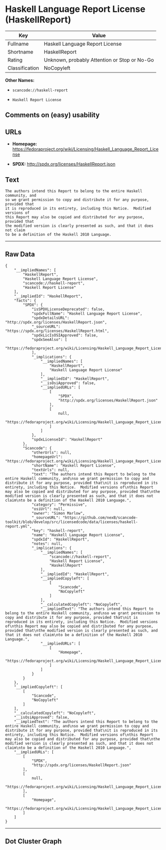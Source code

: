 * Haskell Language Report License (HaskellReport)

| Key              | Value                                          |
|------------------+------------------------------------------------|
| Fullname         | Haskell Language Report License                |
| Shortname        | HaskellReport                                  |
| Rating           | Unknown, probably Attention or Stop or No-Go   |
| Classification   | NoCopyleft                                     |

*Other Names:*

- =scancode://haskell-report=

- =Haskell Report License=

** Comments on (easy) usability

** URLs

- *Homepage:*
  https://fedoraproject.org/wiki/Licensing/Haskell_Language_Report_License

- *SPDX:* http://spdx.org/licenses/HaskellReport.json

** Text

#+BEGIN_EXAMPLE
  The authors intend this Report to belong to the entire Haskell community, and
  so we grant permission to copy and distribute it for any purpose, provided that
  it is reproduced in its entirety, including this Notice.  Modified versions of
  this Report may also be copied and distributed for any purpose, provided that
  the modified version is clearly presented as such, and that it does not claim
  to be a definition of the Haskell 2010 Language.
#+END_EXAMPLE

--------------

** Raw Data

#+BEGIN_EXAMPLE
  {
      "__impliedNames": [
          "HaskellReport",
          "Haskell Language Report License",
          "scancode://haskell-report",
          "Haskell Report License"
      ],
      "__impliedId": "HaskellReport",
      "facts": {
          "SPDX": {
              "isSPDXLicenseDeprecated": false,
              "spdxFullName": "Haskell Language Report License",
              "spdxDetailsURL": "http://spdx.org/licenses/HaskellReport.json",
              "_sourceURL": "https://spdx.org/licenses/HaskellReport.html",
              "spdxLicIsOSIApproved": false,
              "spdxSeeAlso": [
                  "https://fedoraproject.org/wiki/Licensing/Haskell_Language_Report_License"
              ],
              "_implications": {
                  "__impliedNames": [
                      "HaskellReport",
                      "Haskell Language Report License"
                  ],
                  "__impliedId": "HaskellReport",
                  "__isOsiApproved": false,
                  "__impliedURLs": [
                      [
                          "SPDX",
                          "http://spdx.org/licenses/HaskellReport.json"
                      ],
                      [
                          null,
                          "https://fedoraproject.org/wiki/Licensing/Haskell_Language_Report_License"
                      ]
                  ]
              },
              "spdxLicenseId": "HaskellReport"
          },
          "Scancode": {
              "otherUrls": null,
              "homepageUrl": "https://fedoraproject.org/wiki/Licensing/Haskell_Language_Report_License",
              "shortName": "Haskell Report License",
              "textUrls": null,
              "text": "The authors intend this Report to belong to the entire Haskell community, and\nso we grant permission to copy and distribute it for any purpose, provided that\nit is reproduced in its entirety, including this Notice.  Modified versions of\nthis Report may also be copied and distributed for any purpose, provided that\nthe modified version is clearly presented as such, and that it does not claim\nto be a definition of the Haskell 2010 Language.",
              "category": "Permissive",
              "osiUrl": null,
              "owner": "Simon Marlow",
              "_sourceURL": "https://github.com/nexB/scancode-toolkit/blob/develop/src/licensedcode/data/licenses/haskell-report.yml",
              "key": "haskell-report",
              "name": "Haskell Language Report License",
              "spdxId": "HaskellReport",
              "notes": null,
              "_implications": {
                  "__impliedNames": [
                      "scancode://haskell-report",
                      "Haskell Report License",
                      "HaskellReport"
                  ],
                  "__impliedId": "HaskellReport",
                  "__impliedCopyleft": [
                      [
                          "Scancode",
                          "NoCopyleft"
                      ]
                  ],
                  "__calculatedCopyleft": "NoCopyleft",
                  "__impliedText": "The authors intend this Report to belong to the entire Haskell community, and\nso we grant permission to copy and distribute it for any purpose, provided that\nit is reproduced in its entirety, including this Notice.  Modified versions of\nthis Report may also be copied and distributed for any purpose, provided that\nthe modified version is clearly presented as such, and that it does not claim\nto be a definition of the Haskell 2010 Language.",
                  "__impliedURLs": [
                      [
                          "Homepage",
                          "https://fedoraproject.org/wiki/Licensing/Haskell_Language_Report_License"
                      ]
                  ]
              }
          }
      },
      "__impliedCopyleft": [
          [
              "Scancode",
              "NoCopyleft"
          ]
      ],
      "__calculatedCopyleft": "NoCopyleft",
      "__isOsiApproved": false,
      "__impliedText": "The authors intend this Report to belong to the entire Haskell community, and\nso we grant permission to copy and distribute it for any purpose, provided that\nit is reproduced in its entirety, including this Notice.  Modified versions of\nthis Report may also be copied and distributed for any purpose, provided that\nthe modified version is clearly presented as such, and that it does not claim\nto be a definition of the Haskell 2010 Language.",
      "__impliedURLs": [
          [
              "SPDX",
              "http://spdx.org/licenses/HaskellReport.json"
          ],
          [
              null,
              "https://fedoraproject.org/wiki/Licensing/Haskell_Language_Report_License"
          ],
          [
              "Homepage",
              "https://fedoraproject.org/wiki/Licensing/Haskell_Language_Report_License"
          ]
      ]
  }
#+END_EXAMPLE

--------------

** Dot Cluster Graph

[[../dot/HaskellReport.svg]]
